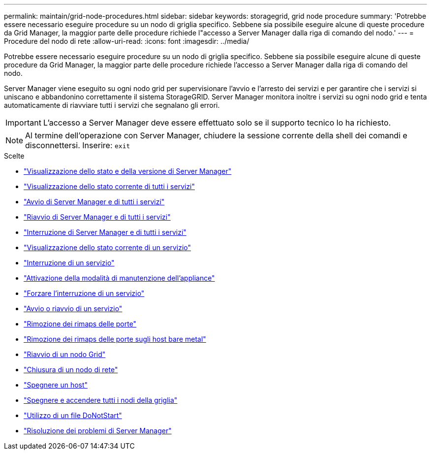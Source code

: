 ---
permalink: maintain/grid-node-procedures.html 
sidebar: sidebar 
keywords: storagegrid, grid node procedure 
summary: 'Potrebbe essere necessario eseguire procedure su un nodo di griglia specifico. Sebbene sia possibile eseguire alcune di queste procedure da Grid Manager, la maggior parte delle procedure richiede l"accesso a Server Manager dalla riga di comando del nodo.' 
---
= Procedure del nodo di rete
:allow-uri-read: 
:icons: font
:imagesdir: ../media/


[role="lead"]
Potrebbe essere necessario eseguire procedure su un nodo di griglia specifico. Sebbene sia possibile eseguire alcune di queste procedure da Grid Manager, la maggior parte delle procedure richiede l'accesso a Server Manager dalla riga di comando del nodo.

Server Manager viene eseguito su ogni nodo grid per supervisionare l'avvio e l'arresto dei servizi e per garantire che i servizi si uniscano e abbandonino correttamente il sistema StorageGRID. Server Manager monitora inoltre i servizi su ogni nodo grid e tenta automaticamente di riavviare tutti i servizi che segnalano gli errori.


IMPORTANT: L'accesso a Server Manager deve essere effettuato solo se il supporto tecnico lo ha richiesto.


NOTE: Al termine dell'operazione con Server Manager, chiudere la sessione corrente della shell dei comandi e disconnettersi. Inserire: `exit`

.Scelte
* link:viewing-server-manager-status-and-version.html["Visualizzazione dello stato e della versione di Server Manager"]
* link:viewing-current-status-of-all-services.html["Visualizzazione dello stato corrente di tutti i servizi"]
* link:starting-server-manager-and-all-services.html["Avvio di Server Manager e di tutti i servizi"]
* link:restarting-server-manager-and-all-services.html["Riavvio di Server Manager e di tutti i servizi"]
* link:stopping-server-manager-and-all-services.html["Interruzione di Server Manager e di tutti i servizi"]
* link:viewing-current-status-of-service.html["Visualizzazione dello stato corrente di un servizio"]
* link:stopping-service.html["Interruzione di un servizio"]
* link:placing-appliance-into-maintenance-mode.html["Attivazione della modalità di manutenzione dell'appliance"]
* link:forcing-service-to-terminate.html["Forzare l'interruzione di un servizio"]
* link:starting-or-restarting-service.html["Avvio o riavvio di un servizio"]
* link:removing-port-remaps.html["Rimozione dei rimaps delle porte"]
* link:removing-port-remaps-on-bare-metal-hosts.html["Rimozione dei rimaps delle porte sugli host bare metal"]
* link:rebooting-grid-node.html["Riavvio di un nodo Grid"]
* link:shutting-down-grid-node.html["Chiusura di un nodo di rete"]
* link:powering-down-host.html["Spegnere un host"]
* link:powering-off-and-on-all-nodes-in-grid.html["Spegnere e accendere tutti i nodi della griglia"]
* link:using-donotstart-file.html["Utilizzo di un file DoNotStart"]
* link:troubleshooting-server-manager.html["Risoluzione dei problemi di Server Manager"]

